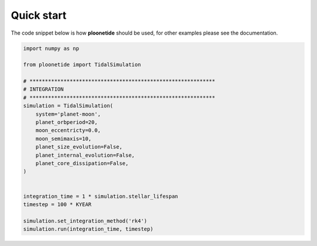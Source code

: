.. _Quick start:

Quick start
-----------

The code snippet below is how **ploonetide** should be used, for other examples please see the documentation.

.. code-block:: python

    import numpy as np
    
    from ploonetide import TidalSimulation
    
    # ************************************************************
    # INTEGRATION
    # ************************************************************
    simulation = TidalSimulation(
        system='planet-moon',
        planet_orbperiod=20,
        moon_eccentricty=0.0,
        moon_semimaxis=10,
        planet_size_evolution=False,
        planet_internal_evolution=False,
        planet_core_dissipation=False,
    )
    
    
    integration_time = 1 * simulation.stellar_lifespan
    timestep = 100 * KYEAR
    
    simulation.set_integration_method('rk4')
    simulation.run(integration_time, timestep)